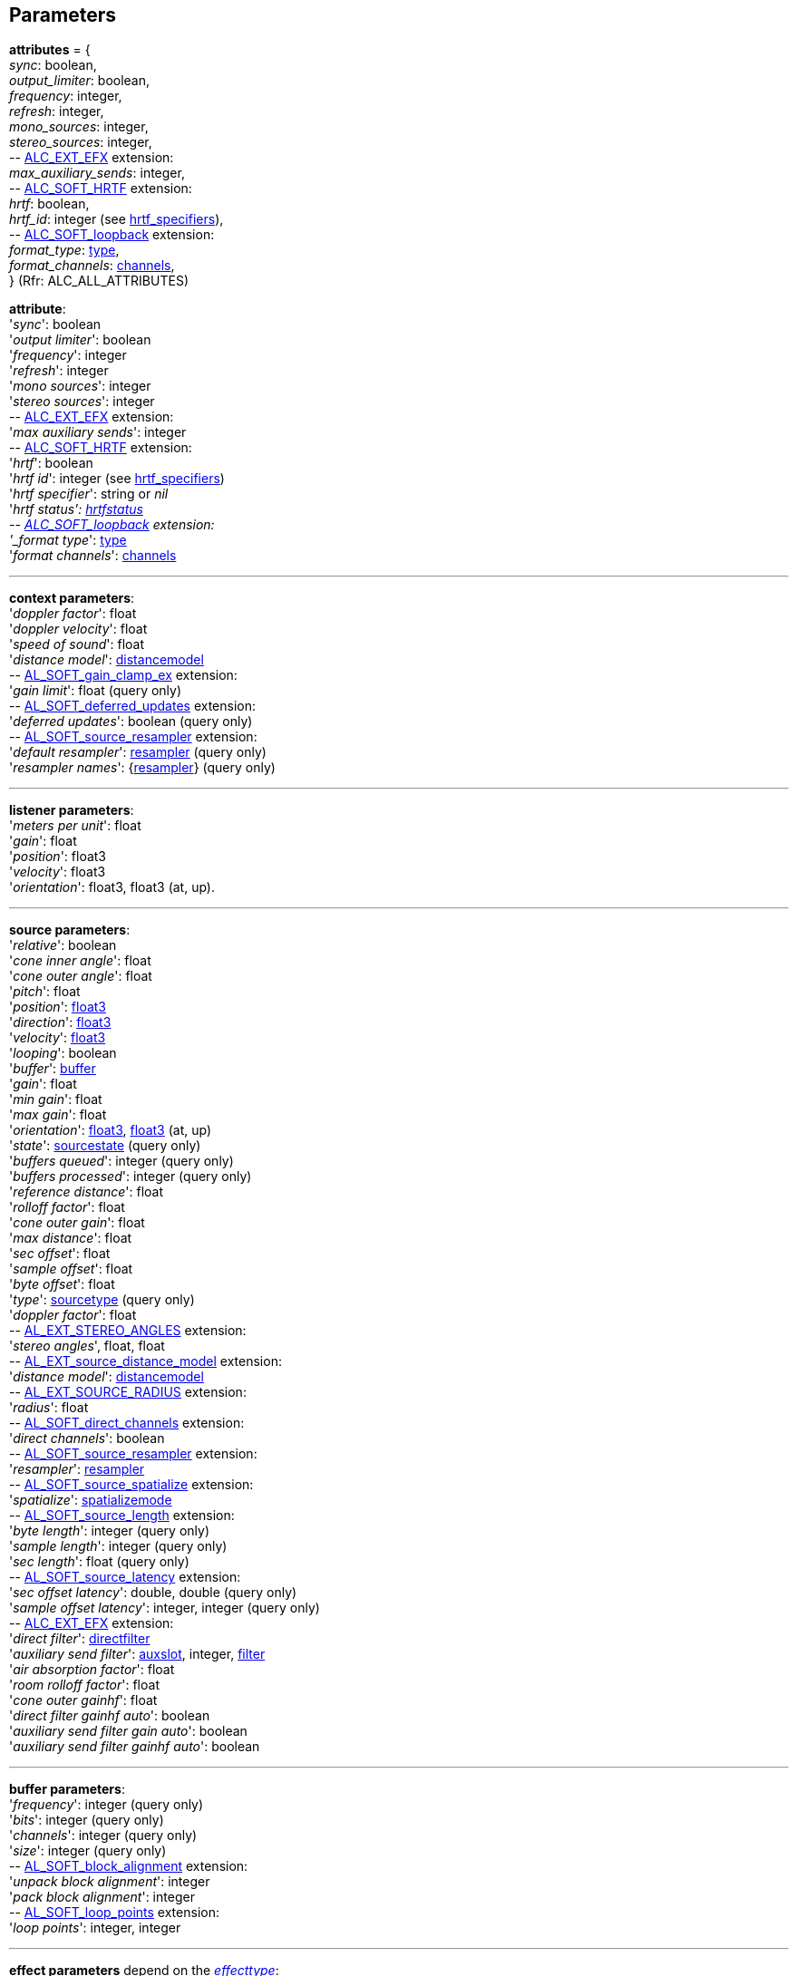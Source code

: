 
[[parameters]]
== Parameters

[[attributes]]
[small]#*attributes* = { +
_sync_: boolean, +
_output_limiter_: boolean, +
_frequency_: integer, +
_refresh_: integer, +
_mono_sources_: integer, +
_stereo_sources_: integer, +
pass:[--] https://github.com/openalext/openalext/wiki/ALC_EXT_EFX[ALC_EXT_EFX] extension: +
_max_auxiliary_sends_: integer, +
pass:[--] https://github.com/openalext/openalext/wiki/ALC_SOFT_HRTF[ALC_SOFT_HRTF] extension: +
_hrtf_: boolean, +
_hrtf_id_: integer (see <<hrtf_specifiers, hrtf_specifiers>>), +
pass:[--] https://github.com/openalext/openalext/wiki/ALC_SOFT_loopback[ALC_SOFT_loopback] extension: +
_format_type_: <<type, type>>, +
_format_channels_: <<channels, channels>>, +
} (Rfr: ALC_ALL_ATTRIBUTES)#

[[attribute]]
[small]#*attribute*: +
'_sync_': boolean +
'_output limiter_': boolean +
'_frequency_': integer +
'_refresh_': integer +
'_mono sources_': integer +
'_stereo sources_': integer +
pass:[--] https://github.com/openalext/openalext/wiki/ALC_EXT_EFX[ALC_EXT_EFX] extension: +
'_max auxiliary sends_': integer +
pass:[--] https://github.com/openalext/openalext/wiki/ALC_SOFT_HRTF[ALC_SOFT_HRTF] extension: +
'_hrtf_': boolean +
'_hrtf id_': integer  (see <<hrtf_specifiers, hrtf_specifiers>>) +
'_hrtf specifier_': string or _nil_ +
'_hrtf status': <<hrtfstatus, hrtfstatus>> +
pass:[--] https://github.com/openalext/openalext/wiki/ALC_SOFT_loopback[ALC_SOFT_loopback] extension: +
'_format type_': <<type, type>> +
'_format channels_': <<channels, channels>>#

'''

[[context_param]]
[small]#*context parameters*: +
'_doppler factor_': float +
'_doppler velocity_': float +
'_speed of sound_': float +
'_distance model_': <<distancemodel, distancemodel>> +
pass:[--] https://github.com/openalext/openalext/wiki/AL_SOFT_gain_clamp_ex[AL_SOFT_gain_clamp_ex] extension: +
'_gain limit_': float (query only) +
pass:[--] https://github.com/openalext/openalext/wiki/AL_SOFT_deferred_updates[AL_SOFT_deferred_updates] extension: +
'_deferred updates_': boolean (query only) +
pass:[--] https://github.com/openalext/openalext/wiki/AL_SOFT_source_resampler[AL_SOFT_source_resampler] extension: +
'_default resampler_': <<resampler, resampler>> (query only) +
'_resampler names_': {<<resampler, resampler>>} (query only)#

'''

[[listener_param]]
[small]#*listener parameters*: +
'_meters per unit_': float +
'_gain_': float +
'_position_': float3 +
'_velocity_': float3 +
'_orientation_': float3, float3 (at, up).#

'''

[[source_param]]
[small]#*source parameters*: +
'_relative_': boolean +
'_cone inner angle_': float +
'_cone outer angle_': float + 
'_pitch_': float +
'_position_': <<float3, float3>> +
'_direction_': <<float3, float3>> +
'_velocity_': <<float3, float3>> +
'_looping_': boolean +
'_buffer_': <<buffer, buffer>> +
'_gain_': float + 
'_min gain_': float +
'_max gain_': float +
'_orientation_': <<float3, float3>>, <<float3, float3>> (at, up) +
'_state_': <<sourcestate, sourcestate>> (query only) +
'_buffers queued_': integer (query only) +
'_buffers processed_': integer (query only) +
'_reference distance_': float +
'_rolloff factor_': float +
'_cone outer gain_': float +
'_max distance_': float +
'_sec offset_': float +
'_sample offset_': float +
'_byte offset_': float +
'_type_': <<sourcetype, sourcetype>> (query only) +
'_doppler factor_': float +
pass:[--] https://github.com/openalext/openalext/wiki/AL_EXT_STEREO_ANGLES[AL_EXT_STEREO_ANGLES] extension: +
'_stereo angles_', float, float +
pass:[--] https://github.com/openalext/openalext/wiki/AL_EXT_source_distance_model[AL_EXT_source_distance_model] extension: +
'_distance model_': <<distancemodel, distancemodel>> +
pass:[--] https://github.com/openalext/openalext/wiki/AL_EXT_SOURCE_RADIUS[AL_EXT_SOURCE_RADIUS] extension: +
'_radius_': float +
pass:[--] https://github.com/openalext/openalext/wiki/AL_SOFT_direct_channels[AL_SOFT_direct_channels] extension: +
'_direct channels_': boolean +
pass:[--] https://github.com/openalext/openalext/wiki/AL_SOFT_source_resampler[AL_SOFT_source_resampler] extension: +
'_resampler_': <<resampler, resampler>> +
pass:[--] https://github.com/openalext/openalext/wiki/AL_SOFT_source_spatialize[AL_SOFT_source_spatialize] extension: +
'_spatialize_': <<spatializemode, spatializemode>> +
pass:[--] https://github.com/openalext/openalext/wiki/AL_SOFT_source_length[AL_SOFT_source_length] extension: +
'_byte length_': integer (query only) +
'_sample length_': integer (query only)  +
'_sec length_': float (query only) +
pass:[--] https://github.com/openalext/openalext/wiki/AL_SOFT_source_latency[AL_SOFT_source_latency] extension: +
'_sec offset latency_': double, double (query only) +
'_sample offset latency_': integer, integer (query only) +
pass:[--] https://github.com/openalext/openalext/wiki/ALC_EXT_EFX[ALC_EXT_EFX] extension: +
'_direct filter_': <<directfilter, directfilter>> +
'_auxiliary send filter_': <<auxslot, auxslot>>, integer, <<filter, filter>> +
'_air absorption factor_': float +
'_room rolloff factor_': float +
'_cone outer gainhf_': float +
'_direct filter gainhf auto_': boolean +
'_auxiliary send filter gain auto_': boolean +
'_auxiliary send filter gainhf auto_': boolean#

'''

[[buffer_param]]
[small]#*buffer parameters*: +
'_frequency_': integer (query only) +
'_bits_': integer (query only) +
'_channels_': integer (query only) +
'_size_': integer (query only) +
pass:[--] https://github.com/openalext/openalext/wiki/AL_SOFT_block_alignment[AL_SOFT_block_alignment] extension: +
'_unpack block alignment_': integer +
'_pack block alignment_': integer +
pass:[--] https://github.com/openalext/openalext/wiki/AL_SOFT_loop_points[AL_SOFT_loop_points] extension: +
'_loop points_': integer, integer#

////
pass:[--] https://github.com/openalext/openalext/wiki/AL_SOFT_buffer_samples[AL_SOFT_buffer_samples] extension: +
'_internal format_': <<internalformat, internalformat>> (query only) +
'_byte length_': integer (query only) +
'_sample length_': integer (query only) +
'_sec length_': float (query only)
////

'''

[[effect_param]]
[small]#*effect parameters* depend on the <<effecttype, _effecttype_>>: +
<<reverb_param, reverb>> -
<<chorus_param, chorus>> -
<<distortion_param, distortion>> -
<<echo_param, echo>> -
<<flanger_param, flanger>> -
<<ring_modulator_param, ring modulator>> -
<<compressor_param, compressor>> -
<<equalizer_param, equalizer>> -
<<eaxreverb_param, eaxreverb>> -
<<dedicated_param, dedicated>>#

[[reverb_param]]
[small]#*reverb effect parameters*: (rfr: AL_REVERB_XXX) +
'_density_': float +
'_diffusion_': float +
'_gain_': float +
'_gainhf_': float +
'_decay time_': float +
'_decay hfratio_': float +
'_reflections gain_': float +
'_reflections delay_': float +
'_late reverb gain_': float +
'_late reverb delay_': float +
'_air absorption gainhf_': float +
'_room rolloff factor_': float +
'_decay hflimit_': integer#

[[chorus_param]]
[small]#*chorus effect parameters*: (rfr: AL_CHORUS_XXX) +
'_waveform_': <<choruswaveform, choruswaveform>> +
'_rate_': float +
'_depth_': float +
'_feedback_': float +
'_delay_': float +
'_phase_': integer#

[[distortion_param]]
[small]#*distortion effect parameters*: (rfr: AL_DISTORTION_XXX) +
'_edge_': float +
'_gain_': float +
'_lowpass cutoff_': float +
'_eqcenter_': float +
'_eqbandwidth_': float#

[[echo_param]]
[small]#*echo effect parameters*: (rfr: AL_ECHO_XXX) +
'_delay_': float +
'_lrdelay_': float +
'_damping_': float +
'_feedback_': float +
'_spread_': float#

[[flanger_param]]
[small]#*flanger effect parameters*: (rfr: AL_FLANGER_XXX) +
'_waveform_': <<flangerwaveform, flangerwaveform>> +
'_rate_': float +
'_depth_': float +
'_feedback_': float +
'_delay_': float +
'_phase_': integer#

[[ring_modulator_param]]
[small]#*ring modulator effect parameters*: (rfr: AL_RING_MODULATOR_XXX) +
'_waveform_': <<ringmodulatorwaveform, ringmodulatorwaveform>> +
'_frequency_': float +
'_highpass cutoff_': float#

[[compressor_param]]
[small]#*compressor effect parameters*: (rfr: AL_COMPRESSOR_XXX) +
'_onoff_': <<compressoronoff, compressoronoff>>#

[[equalizer_param]]
[small]#*equalizer effect parameters*: (rfr: AL_EQUALIZER_XXX) +
'_low gain_': float +
'_low cutoff_': float +
'_mid1 gain_': float +
'_mid1 center_': float +
'_mid1 width_': float +
'_mid2 gain_': float +
'_mid2 center_': float +
'_mid2 width_': float +
'_high gain_': float +
'_high cutoff_': float#

[[eaxreverb_param]]
[small]#*eaxreverb effect parameters*: (rfr: AL_EAXREVERB_XXX) +
'_density_': float +
'_diffusion_': float +
'_gain_': float +
'_gainhf_': float +
'_gainlf_': float +
'_decay time_': float +
'_decay hfratio_': float +
'_decay lfratio_': float +
'_decay hflimit_': float +
'_reflections gain_': float +
'_reflections delay_': float +
'_late reverb gain_': float +
'_late reverbdelay_': float +
'_air absorption gainhf_': float +
'_echo time_': float +
'_echo depth_': float +
'_modulation time_': float +
'_modulation depth_': float +
'_hfreference_': float +
'_lfreference_': float +
'_room rolloff factor_': float +
'_late reverb pan_': float +
'_reflections pan_': <<float3, float3>>#

////
[[dedicated_param]]
[small]#* dedicated effects parameters*: +
@@TODO#

////


'''

[[filter_param]]
[small]#*filter parameters* depend on the <<filtertype, _filtertype_>>: +
<<lowpass_param, lowpass>> -
<<highpass_param, highpass>> -
<<bandpass_param, bandpass>>#


[[lowpass_param]]
[small]#*lowpass filter parameters*: (rfr: AL_LOWPASS_XXX) +
'_gain_': float +
'_gainhf_': float#

[[highpass_param]]
[small]#*highpass filter parameters*: (rfr: AL_HIGHPASS_XXX) +
'_gain_': float +
'_gainlf_': float#

[[bandpass_param]]
[small]#*bandpass filter parameters*: (rfr: AL_BANDPASS_XXX) +
'_gain_': float +
'_gainlf_': float +
'_gainhf_': float#

'''

[[auxslot_param]]
[small]#*auxslot parameters*: (rfr: AL_EFFECTSLOT_XXX) +
'_gain_': float +
'_auxiliary_send_auto_': boolean +
'_effect_': <<effect, effect>>#


////
pass:[--] https://github.com/openalext/openalext/wiki/[] extension: +
////

